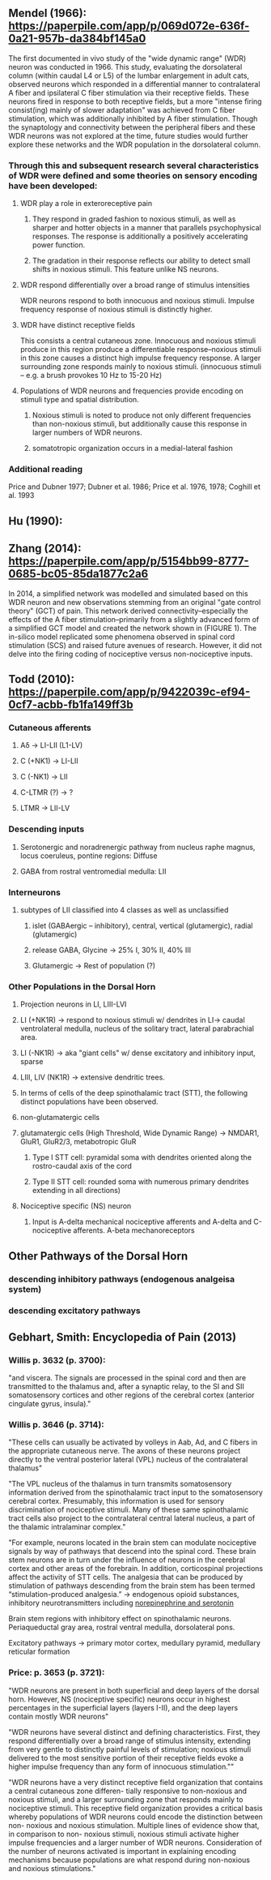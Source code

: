 ** Mendel (1966): https://paperpile.com/app/p/069d072e-636f-0a21-957b-da384bf145a0
The first documented in vivo study of the "wide dynamic range" (WDR) neuron was conducted in 1966. This study, evaluating the dorsolateral column (within caudal L4 or L5) of the lumbar enlargement in adult cats, observed neurons which responded in a differential manner to contralateral A fiber and ipsilateral C fiber stimulation via their receptive fields. These neurons fired in response to both receptive fields, but a more "intense firing consist(ing) mainly of slower adaptation" was achieved from C fiber stimulation, which was additionally inhibited by A fiber stimulation. Though the synaptology and connectivity between the peripheral fibers and these WDR neurons was not explored at the time, future studies would further explore these networks and the WDR population in the dorsolateral column.

*** Through this and subsequent research several characteristics of WDR were defined and some theories on sensory encoding have been developed:
**** WDR play a role in exteroreceptive pain
***** They respond in graded fashion to noxious stimuli, as well as sharper and hotter objects in a manner that parallels psychophysical responses. The response is additionally a positively accelerating power function.
***** The gradation in their response reflects our ability to detect small shifts in noxious stimuli. This feature unlike NS neurons.
**** WDR respond differentially over a broad range of stimulus intensities
WDR neurons respond to both innocuous and noxious stimuli. Impulse frequency response of noxious stimuli is distinctly higher. 
**** WDR have distinct receptive fields
This consists a central cutaneous zone. Innocuous and noxious stimuli produce in this region produce a differentiable response--noxious stimuli in this zone causes a distinct high impulse frequency response. A larger surrounding zone responds mainly to noxious stimuli. 
(innocuous stimuli -- e.g. a brush provokes 10 Hz to 15-20 Hz)
**** Populations of WDR neurons and frequencies provide encoding on stimuli type and spatial distribution.
***** Noxious stimuli is noted to produce not only different frequencies than non-noxious stimuli, but additionally cause this response in larger numbers of WDR neurons.
***** somatotropic organization occurs in a medial-lateral fashion
*** Additional reading
Price and Dubner 1977; Dubner et al. 1986; Price et al. 1976, 1978; Coghill et al. 1993

** Hu (1990): 

** Zhang (2014): https://paperpile.com/app/p/5154bb99-8777-0685-bc05-85da1877c2a6
In 2014, a simplified network was modelled and simulated based on this WDR neuron and new observations stemming from an original "gate control theory" (GCT) of pain. This network derived connectivity--especially the effects of the A fiber stimulation--primarily from a slightly advanced form of a simplified GCT model and created the network shown in (FIGURE 1). The in-silico model replicated some phenomena observed in spinal cord stimulation (SCS) and raised future avenues of research. However, it did not delve into the firing coding of nociceptive versus non-nociceptive inputs.

** Todd (2010): https://paperpile.com/app/p/9422039c-ef94-0cf7-acbb-fb1fa149ff3b
*** Cutaneous afferents
**** Aδ         -> LI-LII (L1-LV)
**** C (+NK1)   -> LI-LII
**** C (-NK1)   -> LII
**** C-LTMR (?) -> ?
**** LTMR       -> LII-LV
*** Descending inputs
**** Serotonergic and noradrenergic pathway from nucleus raphe magnus, locus coeruleus, pontine regions: Diffuse
**** GABA from rostral ventromedial medulla: LII

*** Interneurons
**** subtypes of LII classified into 4 classes as well as unclassified 
***** islet (GABAergic -- inhibitory), central, vertical (glutamergic), radial (glutamergic)
***** release GABA, Glycine  -> 25% I, 30% II, 40% III
***** Glutamergic            -> Rest of population (?)

*** Other Populations in the Dorsal Horn
**** Projection neurons in LI, LIII-LVI
**** LI (+NK1R) -> respond to noxious stimuli w/ dendrites in LI-> caudal ventrolateral medulla, nucleus of the solitary tract, lateral parabrachial area.
**** LI (-NK1R) -> aka "giant cells" w/ dense excitatory and inhibitory input, sparse
**** LIII, LIV (NK1R) -> extensive dendritic trees.
**** In terms of cells of the deep spinothalamic tract (STT), the following distinct populations have been observed. 
  
**** non-glutamatergic cells
**** glutamatergic cells (High Threshold, Wide Dynamic Range) -> NMDAR1, GluR1, GluR2/3, metabotropic GluR
***** Type I STT cell: pyramidal soma with dendrites oriented along the rostro-caudal axis of the cord
***** Type II STT cell: rounded soma with numerous primary dendrites extending in all directions) 
**** Nociceptive specific (NS) neuron
***** Input is A-delta mechanical nociceptive afferents and A-delta and C-nociceptive afferents. A-beta mechanoreceptors

** Other Pathways of the Dorsal Horn
*** descending inhibitory pathways (endogenous analgeisa system)
*** descending excitatory pathways

** Gebhart, Smith: Encyclopedia of Pain (2013)
*** Willis p. 3632 (p. 3700):
"and viscera. The signals are processed in the spinal cord and then are transmitted to the thalamus and, after a synaptic relay, to the SI and SII somatosensory cortices and other regions of the cerebral cortex (anterior cingulate gyrus, insula)."

*** Willis p. 3646 (p. 3714):
"These cells can usually be activated by volleys in Aab, Ad, and C fibers in the appropriate cutaneous nerve. The axons of these neurons project directly to the ventral posterior lateral (VPL) nucleus of the contralateral thalamus"

"The VPL nucleus of the thalamus in turn transmits somatosensory information derived from the spinothalamic tract input to the somatosensory cerebral cortex. Presumably, this information is used for sensory discrimination of nociceptive stimuli. Many of these same spinothalamic tract cells also project to the contralateral central lateral nucleus, a part of the thalamic intralaminar complex."

"For example, neurons located in the brain stem can modulate nociceptive signals by way of pathways that descend into the spinal cord. These brain stem neurons are in turn under the influence of neurons in the cerebral cortex and other areas of the forebrain. In addition, corticospinal projections affect the activity of STT cells. The analgesia that can be produced by stimulation of pathways descending from the brain stem has been termed “stimulation-produced analgesia.” -> endogenous opioid substances, inhibitory neurotransmitters including _norepinephrine and serotonin_

Brain stem regions with inhibitory effect on spinothalamic neurons. Periaqueductal gray area, rostral ventral medulla, dorsolateral pons.

Excitatory pathways -> primary motor cortex, medullary pyramid, medullary reticular formation

*** Price: p. 3653 (p. 3721):
"WDR neurons are present in both superficial and deep layers of the dorsal horn. However, NS (nociceptive specific) neurons occur in highest percentages in the superficial layers (layers I-II), and the deep layers contain mostly WDR neurons"

"WDR neurons have several distinct and defining characteristics. First, they respond differentially over a broad range of stimulus intensity, extending from very gentle to distinctly painful levels of stimulation; noxious stimuli delivered to the most sensitive portion of their receptive fields evoke a higher impulse frequency than any form of innocuous stimulation.""

"WDR neurons have a very distinct receptive field organization that contains a central cutaneous zone differen- tially responsive to non-noxious and noxious stimuli, and a larger surrounding zone that responds mainly to nociceptive stimuli. This receptive field organization provides a critical basis whereby populations of WDR neurons could encode the distinction between non- noxious and noxious stimulation. Multiple lines of evidence show that, in comparison to non- noxious stimuli, noxious stimuli activate higher impulse frequencies and a larger number of WDR neurons. Consideration of the number of neurons activated is important in explaining encoding mechanisms because populations are what respond during non-noxious and noxious stimulations."
